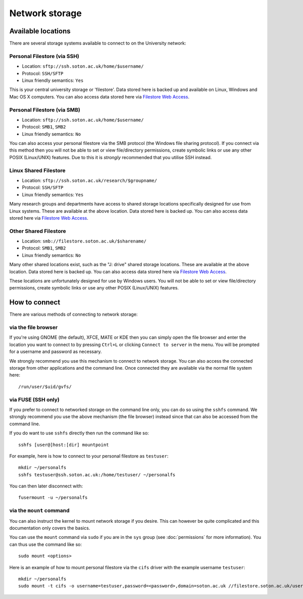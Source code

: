 Network storage
===============

Available locations
-------------------

There are several storage systems available to connect to on the University
network:

Personal Filestore (via SSH)
^^^^^^^^^^^^^^^^^^^^^^^^^^^^

- Location: ``sftp://ssh.soton.ac.uk/home/$username/``
- Protocol: ``SSH/SFTP``
- Linux friendly semantics: ``Yes``

This is your central university storage or 'filestore'. Data stored here
is backed up and available on Linux, Windows and Mac OS X computers. You can
also access data stored here via `Filestore Web Access <https://fwa.soton.ac.uk>`_.

Personal Filestore (via SMB)
^^^^^^^^^^^^^^^^^^^^^^^^^^^^

- Location: ``sftp://ssh.soton.ac.uk/home/$username/``
- Protocol: ``SMB1``, ``SMB2``
- Linux friendly semantics: ``No``

You can also access your personal filestore via the SMB protocol (the Windows
file sharing protocol). If you connect via this method then you will not be
able to set or view file/directory permissions, create symbolic links or 
use any other POSIX (Linux/UNIX) features. Due to this it is *strongly* 
recommended that you utilise SSH instead.

Linux Shared Filestore
^^^^^^^^^^^^^^^^^^^^^^

- Location: ``sftp://ssh.soton.ac.uk/research/$groupname/``
- Protocol: ``SSH/SFTP``
- Linux friendly semantics: ``Yes``

Many research groups and departments have access to shared storage locations
specifically designed for use from Linux systems. These are available at
the above location. Data stored here is backed up. You can also access data 
stored here via `Filestore Web Access <https://fwa.soton.ac.uk>`_.

Other Shared Filestore
^^^^^^^^^^^^^^^^^^^^^^

- Location: ``smb://filestore.soton.ac.uk/$sharename/``
- Protocol: ``SMB1``, ``SMB2``
- Linux friendly semantics: ``No``

Many other shared locations exist, such as the "J: drive" shared storage
locations. These are available at the above location. Data stored here is  
backed up. You can also access data stored here via `Filestore Web Access <https://fwa.soton.ac.uk>`_.

These locations are unfortunately designed for use by Windows users. You will 
not be able to set or view file/directory permissions, create symbolic links 
or use any other POSIX (Linux/UNIX) features.

How to connect
--------------

There are various methods of connecting to network storage:

via the file browser
^^^^^^^^^^^^^^^^^^^^

If you're using GNOME (the default), XFCE, MATE or KDE then you can simply open 
the file browser and enter the location you want to connect to by pressing ``Ctrl+L``
or clicking ``Connect to server`` in the menu. You will be prompted for a 
username and password as necessary.

We strongly recommend you use this mechanism to connect to network storage. You
can also access the connected storage from other applications and the command
line. Once connected they are available via the normal file system here::

   /run/user/$uid/gvfs/

via FUSE (SSH only)
^^^^^^^^^^^^^^^^^^^

If you prefer to connect to networked storage on the command line only, you can
do so using the ``sshfs`` command. We strongly recommend you use the above
mechanism (the file browser) instead since that can also be accessed from the
command line. 

If you do want to use ``sshfs`` directly then run the command like so::

   sshfs [user@]host:[dir] mountpoint 

For example, here is how to connect to your personal filestore as ``testuser``::

   mkdir ~/personalfs
   sshfs testuser@ssh.soton.ac.uk:/home/testuser/ ~/personalfs

You can then later disconnect with::

   fusermount -u ~/personalfs

via the ``mount`` command
^^^^^^^^^^^^^^^^^^^^^^^^^

You can also instruct the kernel to mount network storage if you desire. This 
can however be quite complicated and this documentation only covers the basics.

You can use the ``mount`` command via ``sudo`` if you are in the ``sys`` group
(see :doc:`permissions` for more information). You can thus use the command
like so::

   sudo mount <options>

Here is an example of how to mount personal filestore via the ``cifs`` driver 
with the example username ``testuser``::

   mkdir ~/personalfs
   sudo mount -t cifs -o username=testuser,password=<password>,domain=soton.ac.uk //filestore.soton.ac.uk/users/testuser/ /home/testuser/personalfs/
